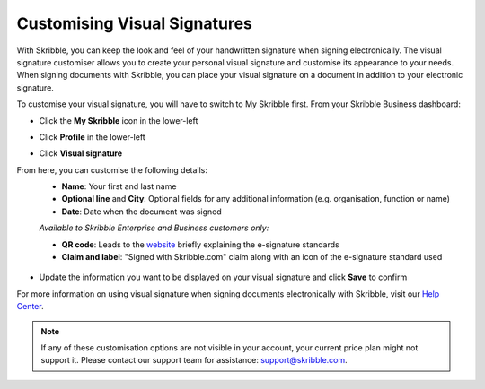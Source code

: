.. _quickstart-signature:

=============================
Customising Visual Signatures
=============================


With Skribble, you can keep the look and feel of your handwritten signature when signing electronically. The visual signature customiser allows you to create your personal visual signature and customise its appearance to your needs. When signing documents with Skribble, you can place your visual signature on a document in addition to your electronic signature. 

To customise your visual signature, you will have to switch to My Skribble first. From your Skribble Business dashboard:

- Click the **My Skribble** icon in the lower-left 


.. image:: 1-biz_dashboard.png
    :class: with-shadow


- Click **Profile** in the lower-left


.. image:: 2-my_skribble_profile.png
    :class: with-shadow


- Click **Visual signature**


.. image:: 3-click_visual_signature.png
    :class: with-shadow


From here, you can customise the following details:
  - **Name**: Your first and last name
  - **Optional line** and **City**: Optional fields for any additional information (e.g. organisation, function or name)
  - **Date**: Date when the document was signed
  
  *Available to Skribble Enterprise and Business customers only:*
  
  - **QR code**: Leads to the `website`_ briefly explaining the e-signature standards
  - **Claim and label**: "Signed with Skribble.com" claim along with an icon of the e-signature standard used
  
  
   .. _website: https://www.skribble.com/signaturestandards/
   
   
.. image:: 5-customise_visual_signature.png
    :class: with-shadow
    
    
- Update the information you want to be displayed on your visual signature and click **Save** to confirm


.. image:: 6-save_customisation.png
    :class: with-shadow


For more information on using visual signature when signing documents electronically with Skribble, visit our `Help Center`_.
  
   .. _Help Center: https://help.skribble.com/-en-creating-visual-signature
   

.. NOTE::
   If any of these customisation options are not visible in your account, your current price plan might not support it. Please contact our support team for assistance: support@skribble.com.
   
   
